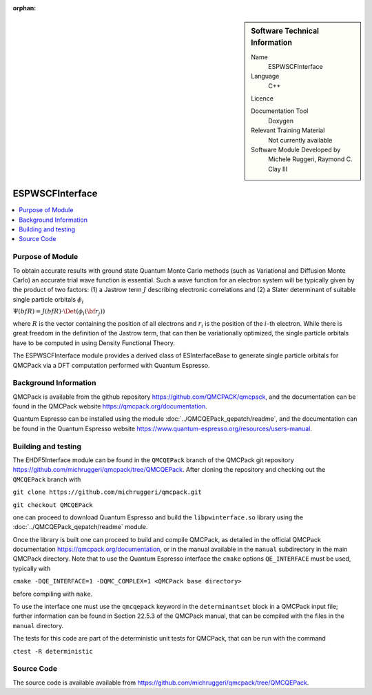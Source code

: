 :orphan:

..  sidebar:: Software Technical Information

  Name
    ESPWSCFInterface

  Language
    C++

  Licence

  Documentation Tool
    Doxygen

  Relevant Training Material
    Not currently available

  Software Module Developed by
    Michele Ruggeri, Raymond C. Clay III

.. _ESPWSCFInterface:

####################
ESPWSCFInterface
####################

..  contents:: :local:

Purpose of Module
_________________

To obtain accurate results with ground state Quantum Monte Carlo methods (such as Variational and Diffusion Monte Carlo) an accurate trial wave function is essential.
Such a wave function for an electron system will be typically given by the product of two factors: (1) a Jastrow term :math:`J`  describing electronic correlations and (2) a Slater determinant of suitable single particle orbitals :math:`\phi_i`

:math:`\Psi({bf R}) = J({bf R}) \cdot \Det(\phi_i({\bf r}_j))`

where :math:`R` is the vector containing the position of all electrons and :math:`r_i` is the position of the :math:`i`-th electron.
While there is great freedom in the definition of the Jastrow term, that can then be variationally optimized, the single particle orbitals have to be computed in using Density Functional Theory.

The ESPWSCFInterface module provides a derived class of ESInterfaceBase to generate single particle orbitals for QMCPack via a DFT computation performed with Quantum Espresso.

Background Information
______________________

QMCPack is available from the github repository `<https://github.com/QMCPACK/qmcpack>`_,
and the documentation can be found in the QMCPack website `<https://qmcpack.org/documentation>`_.

Quantum Espresso can be installed using the module :doc:`../QMCQEPack_qepatch/readme`, and the documentation
can be found in the Quantum Espresso website `<https://www.quantum-espresso.org/resources/users-manual>`_.

Building and testing
____________________

The EHDF5Interface module can be found in the ``QMCQEPack`` branch of the QMCPack git repository 
`<https://github.com/michruggeri/qmcpack/tree/QMCQEPack>`_.
After cloning the repository and checking out the ``QMCQEPack`` branch with

``git clone https://github.com/michruggeri/qmcpack.git``

``git checkout QMCQEPack``

one can proceed to download Quantum Espresso and build the ``libpwinterface.so`` library
using the :doc:`../QMCQEPack_qepatch/readme` module.

Once the library is built one can proceed to build and compile  QMCPack, as
detailed in the official QMCPack documentation `<https://qmcpack.org/documentation>`_, or in the manual available
in the ``manual`` subdirectory in the main QMCPack directory. Note that to use the Quantum Espresso interface the 
``cmake`` options ``QE_INTERFACE`` must be used, typically with

``cmake -DQE_INTERFACE=1 -DQMC_COMPLEX=1 <QMCPack base directory>``

before compiling with ``make``.

To use the interface one must use the ``qmcqepack`` keyword in the ``determinantset`` block in a QMCPack input file; further information can be found in Section 22.5.3 of the QMCPack manual, that can be compiled with the files in the ``manual`` directory.

The tests for this code are part of the deterministic unit tests for QMCPack, that can be run with the command

``ctest -R deterministic``

Source Code
___________

The source code is available available from `<https://github.com/michruggeri/qmcpack/tree/QMCQEPack>`_. 

.. Here are the URL references used (which is alternative method to the one described above)

.. _ReST: http://www.sphinx-doc.org/en/stable/rest.html
.. _Sphinx: http://www.sphinx-doc.org/en/stable/markup/index.html

